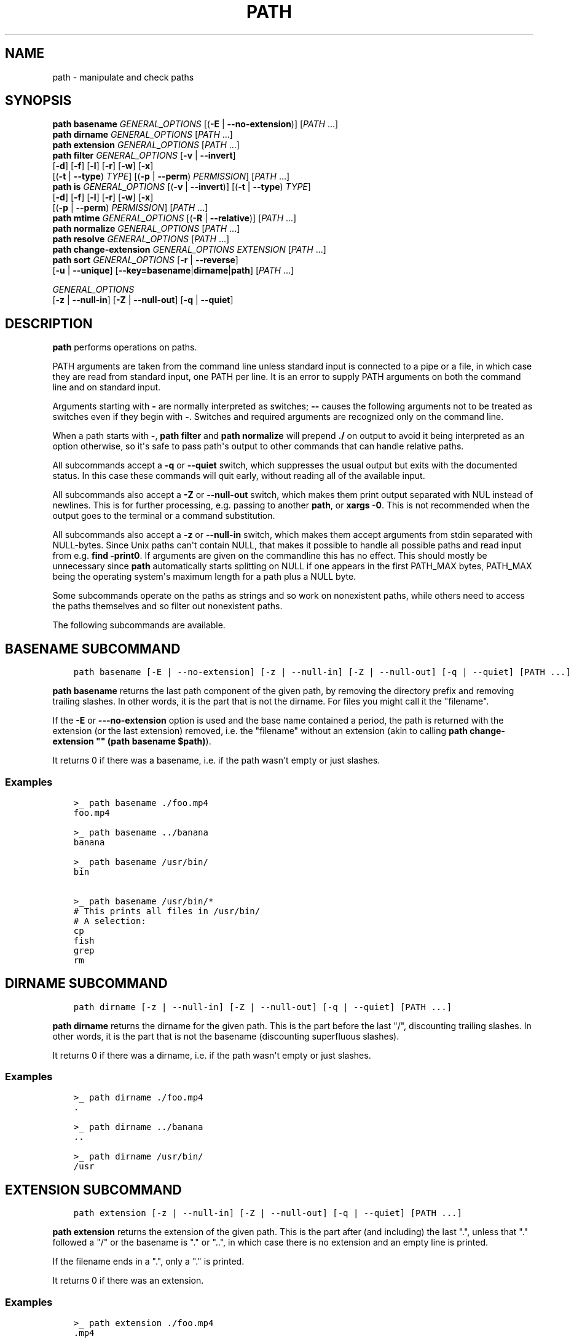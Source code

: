 .\" Man page generated from reStructuredText.
.
.
.nr rst2man-indent-level 0
.
.de1 rstReportMargin
\\$1 \\n[an-margin]
level \\n[rst2man-indent-level]
level margin: \\n[rst2man-indent\\n[rst2man-indent-level]]
-
\\n[rst2man-indent0]
\\n[rst2man-indent1]
\\n[rst2man-indent2]
..
.de1 INDENT
.\" .rstReportMargin pre:
. RS \\$1
. nr rst2man-indent\\n[rst2man-indent-level] \\n[an-margin]
. nr rst2man-indent-level +1
.\" .rstReportMargin post:
..
.de UNINDENT
. RE
.\" indent \\n[an-margin]
.\" old: \\n[rst2man-indent\\n[rst2man-indent-level]]
.nr rst2man-indent-level -1
.\" new: \\n[rst2man-indent\\n[rst2man-indent-level]]
.in \\n[rst2man-indent\\n[rst2man-indent-level]]u
..
.TH "PATH" "1" "Apr 20, 2025" "4.0" "fish-shell"
.SH NAME
path \- manipulate and check paths
.SH SYNOPSIS
.nf
\fBpath\fP \fBbasename\fP \fIGENERAL_OPTIONS\fP [(\fB\-E\fP | \fB\-\-no\-extension\fP)] [\fIPATH\fP \&...]
\fBpath\fP \fBdirname\fP \fIGENERAL_OPTIONS\fP  [\fIPATH\fP \&...]
\fBpath\fP \fBextension\fP \fIGENERAL_OPTIONS\fP [\fIPATH\fP \&...]
\fBpath\fP \fBfilter\fP \fIGENERAL_OPTIONS\fP [\fB\-v\fP | \fB\-\-invert\fP]
    [\fB\-d\fP] [\fB\-f\fP] [\fB\-l\fP] [\fB\-r\fP] [\fB\-w\fP] [\fB\-x\fP]
    [(\fB\-t\fP | \fB\-\-type\fP) \fITYPE\fP] [(\fB\-p\fP | \fB\-\-perm\fP) \fIPERMISSION\fP] [\fIPATH\fP \&...]
\fBpath\fP \fBis\fP \fIGENERAL_OPTIONS\fP [(\fB\-v\fP | \fB\-\-invert\fP)] [(\fB\-t\fP | \fB\-\-type\fP) \fITYPE\fP]
    [\fB\-d\fP] [\fB\-f\fP] [\fB\-l\fP] [\fB\-r\fP] [\fB\-w\fP] [\fB\-x\fP]
    [(\fB\-p\fP | \fB\-\-perm\fP) \fIPERMISSION\fP] [\fIPATH\fP \&...]
\fBpath\fP \fBmtime\fP \fIGENERAL_OPTIONS\fP [(\fB\-R\fP | \fB\-\-relative\fP)] [\fIPATH\fP \&...]
\fBpath\fP \fBnormalize\fP \fIGENERAL_OPTIONS\fP [\fIPATH\fP \&...]
\fBpath\fP \fBresolve\fP \fIGENERAL_OPTIONS\fP [\fIPATH\fP \&...]
\fBpath\fP \fBchange\-extension\fP \fIGENERAL_OPTIONS\fP \fIEXTENSION\fP [\fIPATH\fP \&...]
\fBpath\fP \fBsort\fP \fIGENERAL_OPTIONS\fP [\fB\-r\fP | \fB\-\-reverse\fP]
    [\fB\-u\fP | \fB\-\-unique\fP] [\fB\-\-key\fP\fB=\fP\fBbasename\fP|\fBdirname\fP|\fBpath\fP] [\fIPATH\fP \&...]

\fIGENERAL_OPTIONS\fP
    [\fB\-z\fP | \fB\-\-null\-in\fP] [\fB\-Z\fP | \fB\-\-null\-out\fP] [\fB\-q\fP | \fB\-\-quiet\fP]
.fi
.sp
.SH DESCRIPTION
.sp
\fBpath\fP performs operations on paths.
.sp
PATH arguments are taken from the command line unless standard input is connected to a pipe or a file, in which case they are read from standard input, one PATH per line. It is an error to supply PATH arguments on both the command line and on standard input.
.sp
Arguments starting with \fB\-\fP are normally interpreted as switches; \fB\-\-\fP causes the following arguments not to be treated as switches even if they begin with \fB\-\fP\&. Switches and required arguments are recognized only on the command line.
.sp
When a path starts with \fB\-\fP, \fBpath filter\fP and \fBpath normalize\fP will prepend \fB\&./\fP on output to avoid it being interpreted as an option otherwise, so it\(aqs safe to pass path\(aqs output to other commands that can handle relative paths.
.sp
All subcommands accept a \fB\-q\fP or \fB\-\-quiet\fP switch, which suppresses the usual output but exits with the documented status. In this case these commands will quit early, without reading all of the available input.
.sp
All subcommands also accept a \fB\-Z\fP or \fB\-\-null\-out\fP switch, which makes them print output separated with NUL instead of newlines. This is for further processing, e.g. passing to another \fBpath\fP, or \fBxargs \-0\fP\&. This is not recommended when the output goes to the terminal or a command substitution.
.sp
All subcommands also accept a \fB\-z\fP or \fB\-\-null\-in\fP switch, which makes them accept arguments from stdin separated with NULL\-bytes. Since Unix paths can\(aqt contain NULL, that makes it possible to handle all possible paths and read input from e.g. \fBfind \-print0\fP\&. If arguments are given on the commandline this has no effect. This should mostly be unnecessary since \fBpath\fP automatically starts splitting on NULL if one appears in the first PATH_MAX bytes, PATH_MAX being the operating system\(aqs maximum length for a path plus a NULL byte.
.sp
Some subcommands operate on the paths as strings and so work on nonexistent paths, while others need to access the paths themselves and so filter out nonexistent paths.
.sp
The following subcommands are available.
.SH "BASENAME" SUBCOMMAND
.INDENT 0.0
.INDENT 3.5
.sp
.nf
.ft C
path basename [\-E | \-\-no\-extension] [\-z | \-\-null\-in] [\-Z | \-\-null\-out] [\-q | \-\-quiet] [PATH ...]
.ft P
.fi
.UNINDENT
.UNINDENT
.sp
\fBpath basename\fP returns the last path component of the given path, by removing the directory prefix and removing trailing slashes. In other words, it is the part that is not the dirname. For files you might call it the \(dqfilename\(dq.
.sp
If the \fB\-E\fP or \fB\-\-\-no\-extension\fP option is used and the base name contained a period, the path is returned with the extension (or the last extension) removed, i.e. the \(dqfilename\(dq without an extension (akin to calling \fBpath change\-extension \(dq\(dq (path basename $path)\fP).
.sp
It returns 0 if there was a basename, i.e. if the path wasn\(aqt empty or just slashes.
.SS Examples
.INDENT 0.0
.INDENT 3.5
.sp
.nf
.ft C
>_ path basename ./foo.mp4
foo.mp4

>_ path basename ../banana
banana

>_ path basename /usr/bin/
bin

>_ path basename /usr/bin/*
# This prints all files in /usr/bin/
# A selection:
cp
fish
grep
rm
.ft P
.fi
.UNINDENT
.UNINDENT
.SH "DIRNAME" SUBCOMMAND
.INDENT 0.0
.INDENT 3.5
.sp
.nf
.ft C
path dirname [\-z | \-\-null\-in] [\-Z | \-\-null\-out] [\-q | \-\-quiet] [PATH ...]
.ft P
.fi
.UNINDENT
.UNINDENT
.sp
\fBpath dirname\fP returns the dirname for the given path. This is the part before the last \(dq/\(dq, discounting trailing slashes. In other words, it is the part that is not the basename (discounting superfluous slashes).
.sp
It returns 0 if there was a dirname, i.e. if the path wasn\(aqt empty or just slashes.
.SS Examples
.INDENT 0.0
.INDENT 3.5
.sp
.nf
.ft C
>_ path dirname ./foo.mp4
\&.

>_ path dirname ../banana
\&..

>_ path dirname /usr/bin/
/usr
.ft P
.fi
.UNINDENT
.UNINDENT
.SH "EXTENSION" SUBCOMMAND
.INDENT 0.0
.INDENT 3.5
.sp
.nf
.ft C
path extension [\-z | \-\-null\-in] [\-Z | \-\-null\-out] [\-q | \-\-quiet] [PATH ...]
.ft P
.fi
.UNINDENT
.UNINDENT
.sp
\fBpath extension\fP returns the extension of the given path. This is the part after (and including) the last \(dq.\(dq, unless that \(dq.\(dq followed a \(dq/\(dq or the basename is \(dq.\(dq or \(dq..\(dq, in which case there is no extension and an empty line is printed.
.sp
If the filename ends in a \(dq.\(dq, only a \(dq.\(dq is printed.
.sp
It returns 0 if there was an extension.
.SS Examples
.INDENT 0.0
.INDENT 3.5
.sp
.nf
.ft C
>_ path extension ./foo.mp4
\&.mp4

>_ path extension ../banana
# an empty line, status 1

>_ path extension ~/.config
# an empty line, status 1

>_ path extension ~/.config.d
\&.d

>_ path extension ~/.config.
\&.

>_ set \-l path (path change\-extension \(aq\(aq ./foo.mp4)
>_ set \-l extension (path extension ./foo.mp4)
> echo $path$extension
# reconstructs the original path again.
\&./foo.mp4
.ft P
.fi
.UNINDENT
.UNINDENT
.SH "FILTER" SUBCOMMAND
.INDENT 0.0
.INDENT 3.5
.sp
.nf
.ft C
path filter [\-z | \-\-null\-in] [\-Z | \-\-null\-out] [\-q | \-\-quiet] \e
    [\-d] [\-f] [\-l] [\-r] [\-w] [\-x] \e
    [\-v | \-\-invert] [(\-t | \-\-type) TYPE] [(\-p | \-\-perm) PERMISSION] [PATH ...]
.ft P
.fi
.UNINDENT
.UNINDENT
.sp
\fBpath filter\fP returns all of the given paths that match the given checks. In all cases, the paths need to exist, nonexistent paths are always filtered.
.sp
The available filters are:
.INDENT 0.0
.IP \(bu 2
\fB\-t\fP or \fB\-\-type\fP with the options: \(dqdir\(dq, \(dqfile\(dq, \(dqlink\(dq, \(dqblock\(dq, \(dqchar\(dq, \(dqfifo\(dq and \(dqsocket\(dq, in which case the path needs to be a directory, file, link, block device, character device, named pipe or socket, respectively.
.IP \(bu 2
\fB\-d\fP, \fB\-f\fP and \fB\-l\fP are short for \fB\-\-type=dir\fP, \fB\-\-type=file\fP and \fB\-\-type=link\fP, respectively. There are no shortcuts for the other types.
.IP \(bu 2
\fB\-p\fP or \fB\-\-perm\fP with the options: \(dqread\(dq, \(dqwrite\(dq, and \(dqexec\(dq, as well as \(dqsuid\(dq, \(dqsgid\(dq, \(dquser\(dq (referring to the path owner) and \(dqgroup\(dq (referring to the path\(aqs group), in which case the path needs to have all of the given permissions for the current user.
.IP \(bu 2
\fB\-r\fP, \fB\-w\fP and \fB\-x\fP are short for \fB\-\-perm=read\fP, \fB\-\-perm=write\fP and \fB\-\-perm=exec\fP, respectively. There are no shortcuts for the other permissions.
.UNINDENT
.sp
Note that the path needs to be \fIany\fP of the given types, but have \fIall\fP of the given permissions. This is because having a path that is both writable and executable makes sense, but having a path that is both a directory and a file doesn\(aqt. Links will count as the type of the linked\-to file, so links to files count as files, links to directories count as directories.
.sp
The filter options can either be given as multiple options, or comma\-separated \- \fBpath filter \-t dir,file\fP or \fBpath filter \-\-type dir \-\-type file\fP are equivalent.
.sp
With \fB\-\-invert\fP, the meaning of the filtering is inverted \- any path that wouldn\(aqt pass (including by not existing) passes, and any path that would pass fails.
.sp
When a path starts with \fB\-\fP, \fBpath filter\fP will prepend \fB\&./\fP to avoid it being interpreted as an option otherwise.
.sp
It returns 0 if at least one path passed the filter.
.sp
\fBpath is\fP is shorthand for \fBpath filter \-q\fP, i.e. just checking without producing output, see \fI\%The is subcommand\fP\&.
.SS Examples
.INDENT 0.0
.INDENT 3.5
.sp
.nf
.ft C
>_ path filter /usr/bin /usr/argagagji
# The (hopefully) nonexistent argagagji is filtered implicitly:
/usr/bin

>_ path filter \-\-type file /usr/bin /usr/bin/fish
# Only fish is a file
/usr/bin/fish

>_ path filter \-\-type file,dir \-\-perm exec,write /usr/bin/fish /home/me
# fish is a file, which passes, and executable, which passes,
# but probably not writable, which fails.
#
# $HOME is a directory and both writable and executable, typically.
# So it passes.
/home/me

>_ path filter \-fdxw /usr/bin/fish /home/me
# This is the same as above: \(dq\-f\(dq is \(dq\-\-type=file\(dq, \(dq\-d\(dq is \(dq\-\-type=dir\(dq,
# \(dq\-x\(dq is short for \(dq\-\-perm=exec\(dq and \(dq\-w\(dq short for \(dq\-\-perm=write\(dq!
/home/me

>_ path filter \-fx $PATH/*
# Prints all possible commands \- the first entry of each name is what fish would execute!
.ft P
.fi
.UNINDENT
.UNINDENT
.SH "IS" SUBCOMMAND
.INDENT 0.0
.INDENT 3.5
.sp
.nf
.ft C
path is [\-z | \-\-null\-in] [\-Z | \-\-null\-out] [\-q | \-\-quiet] \e
    [\-d] [\-f] [\-l] [\-r] [\-w] [\-x] \e
    [\-v | \-\-invert] [(\-t | \-\-type) TYPE] [(\-p | \-\-perm) PERMISSION] [PATH ...]
.ft P
.fi
.UNINDENT
.UNINDENT
.sp
\fBpath is\fP is short for \fBpath filter \-q\fP\&. It returns true if any of the given files passes the filter, but does not produce any output.
.sp
\fB\-\-quiet\fP can still be passed for compatibility but is redundant. The options are the same as for \fBpath filter\fP\&.
.SS Examples
.INDENT 0.0
.INDENT 3.5
.sp
.nf
.ft C
>_ path is /usr/bin /usr/argagagji
# /usr/bin exists, so this returns a status of 0 (true). It prints nothing.
>_ path is /usr/argagagji
# /usr/argagagji does not, so this returns a status of 1 (false). It also prints nothing.
>_ path is \-fx /bin/sh
# /bin/sh is usually an executable file, so this returns true.
.ft P
.fi
.UNINDENT
.UNINDENT
.SH "MTIME" SUBCOMMAND
.INDENT 0.0
.INDENT 3.5
.sp
.nf
.ft C
path mtime [\-z | \-\-null\-in] [\-Z | \-\-null\-out] [\-q | \-\-quiet] [\-R | \-\-relative] [PATH ...]
.ft P
.fi
.UNINDENT
.UNINDENT
.sp
\fBpath mtime\fP returns the last modification time (\(dqmtime\(dq in unix jargon) of the given paths, in seconds since the unix epoch (the beginning of the 1st of January 1970).
.sp
With \fB\-\-relative\fP (or \fB\-R\fP), it prints the number of seconds since the modification time. It only reads the current time once at start, so in case multiple paths are given the times are all relative to the \fIstart\fP of \fBpath mtime \-R\fP running.
.sp
If you want to know if a file is newer or older than another file, consider using \fBtest \-nt\fP instead. See \fI\%the test documentation\fP\&.
.sp
It returns 0 if reading mtime for any path succeeded.
.SS Examples
.INDENT 0.0
.INDENT 3.5
.sp
.nf
.ft C
>_ date +%s
# This prints the current time as seconds since the epoch
1657217847

>_ path mtime /etc/
1657213796

>_ path mtime \-R /etc/
4078
# So /etc/ on this system was last modified a little over an hour ago

# This is the same as
>_ math (date +%s) \- (path mtime /etc/)
.ft P
.fi
.UNINDENT
.UNINDENT
.SH "NORMALIZE" SUBCOMMAND
.INDENT 0.0
.INDENT 3.5
.sp
.nf
.ft C
path normalize [\-z | \-\-null\-in] [\-Z | \-\-null\-out] [\-q | \-\-quiet] [PATH ...]
.ft P
.fi
.UNINDENT
.UNINDENT
.sp
\fBpath normalize\fP returns the normalized versions of all paths. That means it squashes duplicate \(dq/\(dq, collapses \(dq../\(dq with earlier components and removes \(dq.\(dq components.
.sp
Unlike \fBrealpath\fP or \fBpath resolve\fP, it does not make the paths absolute. It also does not resolve any symlinks. As such it can operate on non\-existent paths.
.sp
Because it operates on paths as strings and doesn\(aqt resolve symlinks, it works sort of like \fBpwd \-L\fP and \fBcd\fP\&. E.g. \fBpath normalize link/..\fP will return \fB\&.\fP, just like \fBcd link; cd ..\fP would return to the current directory. For a physical view of the filesystem, see \fBpath resolve\fP\&.
.sp
Leading \(dq./\(dq components are usually removed. But when a path starts with \fB\-\fP, \fBpath normalize\fP will add it instead to avoid confusion with options.
.sp
It returns 0 if any normalization was done, i.e. any given path wasn\(aqt in canonical form.
.SS Examples
.INDENT 0.0
.INDENT 3.5
.sp
.nf
.ft C
>_ path normalize /usr/bin//../../etc/fish
# The \(dq//\(dq is squashed and the \(dq..\(dq components neutralize the components before
/etc/fish

>_ path normalize /bin//bash
# The \(dq//\(dq is squashed, but /bin isn\(aqt resolved even if your system links it to /usr/bin.
/bin/bash

>_ path normalize ./my/subdirs/../sub2
my/sub2

>_ path normalize \-\- \-/foo
\&./\-/foo
.ft P
.fi
.UNINDENT
.UNINDENT
.SH "RESOLVE" SUBCOMMAND
.INDENT 0.0
.INDENT 3.5
.sp
.nf
.ft C
path resolve [\-z | \-\-null\-in] [\-Z | \-\-null\-out] [\-q | \-\-quiet] [PATH ...]
.ft P
.fi
.UNINDENT
.UNINDENT
.sp
\fBpath resolve\fP returns the normalized, physical and absolute versions of all paths. That means it resolves symlinks and does what \fBpath normalize\fP does: it squashes duplicate \(dq/\(dq, collapses \(dq../\(dq with earlier components and removes \(dq.\(dq components. Then it turns that path into the absolute path starting from the filesystem root \(dq/\(dq.
.sp
It is similar to \fBrealpath\fP, as it creates the \(dqreal\(dq, canonical version of the path. However, for paths that can\(aqt be resolved, e.g. if they don\(aqt exist or form a symlink loop, it will resolve as far as it can and normalize the rest.
.sp
Because it resolves symlinks, it works sort of like \fBpwd \-P\fP\&. E.g. \fBpath resolve link/..\fP will return the parent directory of what the link points to, just like \fBcd link; cd (pwd \-P)/..\fP would go to it. For a logical view of the filesystem, see \fBpath normalize\fP\&.
.sp
It returns 0 if any normalization or resolution was done, i.e. any given path wasn\(aqt in canonical form.
.SS Examples
.INDENT 0.0
.INDENT 3.5
.sp
.nf
.ft C
>_ path resolve /bin//sh
# The \(dq//\(dq is squashed, and /bin is resolved if your system links it to /usr/bin.
# sh here is bash (this is common on linux systems)
/usr/bin/bash

>_ path resolve /bin/foo///bar/../baz
# Assuming /bin exists and is a symlink to /usr/bin, but /bin/foo doesn\(aqt.
# This resolves the /bin/ and normalizes the nonexistent rest:
/usr/bin/foo/baz
.ft P
.fi
.UNINDENT
.UNINDENT
.SH "CHANGE-EXTENSION" SUBCOMMAND
.INDENT 0.0
.INDENT 3.5
.sp
.nf
.ft C
path change\-extension [\-z | \-\-null\-in] [\-Z | \-\-null\-out] \e
    [\-q | \-\-quiet] EXTENSION [PATH ...]
.ft P
.fi
.UNINDENT
.UNINDENT
.sp
\fBpath change\-extension\fP returns the given paths, with their extension changed to the given new extension. The extension is the part after (and including) the last \(dq.\(dq, unless that \(dq.\(dq followed a \(dq/\(dq or the basename is \(dq.\(dq or \(dq..\(dq, in which case there is no previous extension and the new one is simply added.
.sp
If the extension is empty, any previous extension is stripped, along with the \(dq.\(dq. This is, of course, the inverse of \fBpath extension\fP\&.
.sp
One leading dot on the extension is ignored, so \(dq.mp3\(dq and \(dqmp3\(dq are treated the same.
.sp
It returns 0 if it was given any paths.
.SS Examples
.INDENT 0.0
.INDENT 3.5
.sp
.nf
.ft C
>_ path change\-extension mp4 ./foo.wmv
\&./foo.mp4

>_ path change\-extension .mp4 ./foo.wmv
\&./foo.mp4

>_ path change\-extension \(aq\(aq ../banana
\&../banana

>_ path change\-extension \(aq\(aq ~/.config
/home/alfa/.config

>_ path change\-extension \(aq\(aq ~/.config.d
/home/alfa/.config

>_ path change\-extension \(aq\(aq ~/.config.
/home/alfa/.config
.ft P
.fi
.UNINDENT
.UNINDENT
.SH "SORT" SUBCOMMAND
.INDENT 0.0
.INDENT 3.5
.sp
.nf
.ft C
path sort [\-z | \-\-null\-in] [\-Z | \-\-null\-out] \e
    [\-q | \-\-quiet] [\-r | \-\-reverse] \e
    [\-\-key=basename|dirname|path] [PATH ...]
.ft P
.fi
.UNINDENT
.UNINDENT
.sp
\fBpath sort\fP returns the given paths in sorted order. They are sorted in the same order as globs \- alphabetically, but with runs of numerical digits compared numerically.
.sp
With \fB\-\-reverse\fP or \fB\-r\fP the sort is reversed.
.sp
With \fB\-\-key=\fP only the given part of the path is compared, e.g. \fB\-\-key=dirname\fP causes only the dirname to be compared, \fB\-\-key=basename\fP only the basename and \fB\-\-key=path\fP causes the entire path to be compared (this is the default).
.sp
With \fB\-\-unique\fP or \fB\-u\fP the sort is deduplicated, meaning only the first of a run that have the same key is kept. So if you are sorting by basename, then only the first of each basename is used.
.sp
The sort used is stable, so sorting first by basename and then by dirname works and causes the files to be grouped according to directory.
.sp
It currently returns 0 if it was given any paths.
.SS Examples
.INDENT 0.0
.INDENT 3.5
.sp
.nf
.ft C
>_ path sort 10\-foo 2\-bar
2\-bar
10\-foo

>_ path sort \-\-reverse 10\-foo 2\-bar
10\-foo
2\-bar

>_ path sort \-\-unique \-\-key=basename $fish_function_path/*.fish
# prints a list of all function files fish would use, sorted by name.
.ft P
.fi
.UNINDENT
.UNINDENT
.SH COMBINING PATH
.sp
\fBpath\fP is meant to be easy to combine with itself, other tools and fish.
.sp
This is why
.INDENT 0.0
.IP \(bu 2
\fBpath\fP\(aqs output is automatically split by fish if it goes into a command substitution, so just doing \fB(path ...)\fP handles all paths, even those containing newlines, correctly
.IP \(bu 2
\fBpath\fP has \fB\-\-null\-in\fP to handle null\-delimited input (typically automatically detected!), and \fB\-\-null\-out\fP to pass on null\-delimited output
.UNINDENT
.sp
Some examples of combining \fBpath\fP:
.INDENT 0.0
.INDENT 3.5
.sp
.nf
.ft C
# Expand all paths in the current directory, leave only executable files, and print their resolved path
path filter \-zZ \-xf \-\- * | path resolve \-z

# The same thing, but using find (note \-maxdepth needs to come first or find will scream)
# (this also depends on your particular version of find)
# Note the \(ga\-z\(ga is unnecessary for any sensible version of find \- if \(gapath\(ga sees a NULL,
# it will split on NULL automatically.
find . \-maxdepth 1 \-type f \-executable \-print0 | path resolve \-z

set \-l paths (path filter \-p exec $PATH/fish \-Z | path resolve)
.ft P
.fi
.UNINDENT
.UNINDENT
.SH COPYRIGHT
2024, fish-shell developers
.\" Generated by docutils manpage writer.
.
